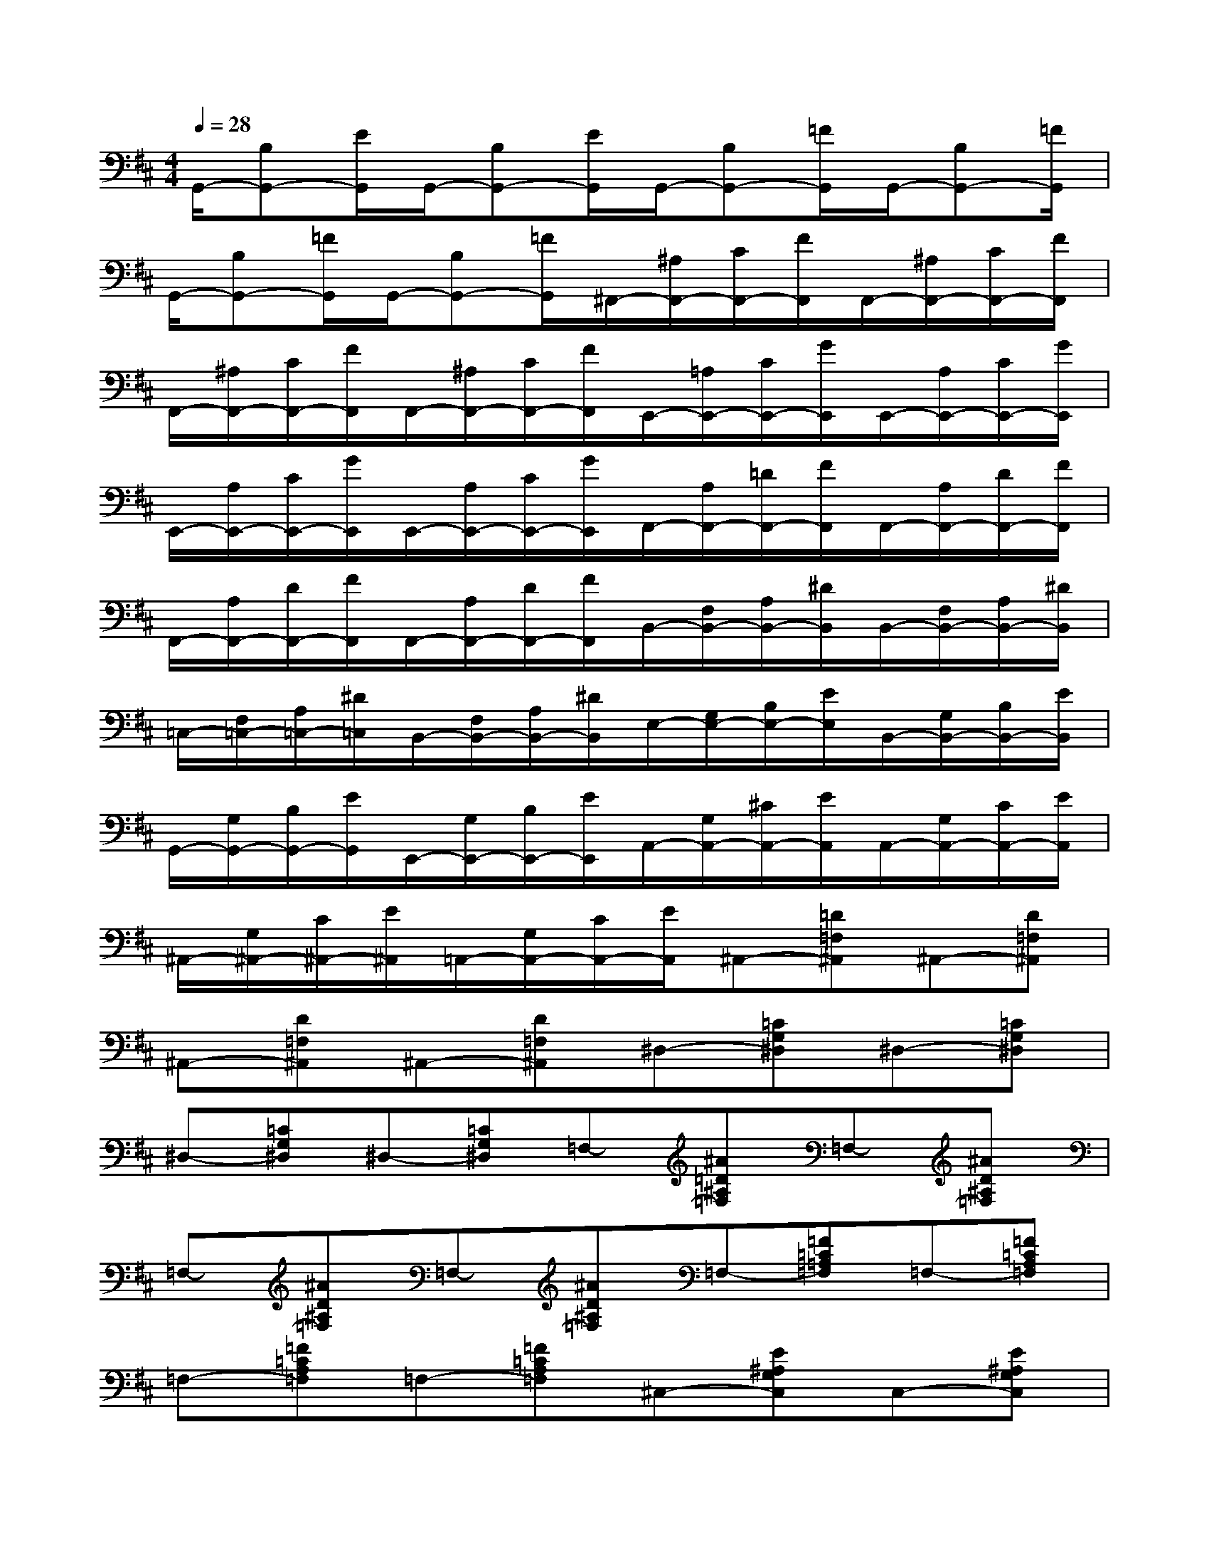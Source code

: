X:1
T:
M:4/4
L:1/8
Q:1/4=28
K:D%2sharps
V:1
G,,/2-[B,G,,-][E/2G,,/2]G,,/2-[B,G,,-][E/2G,,/2]G,,/2-[B,G,,-][=F/2G,,/2]G,,/2-[B,G,,-][=F/2G,,/2]|
G,,/2-[B,G,,-][=F/2G,,/2]G,,/2-[B,G,,-][=F/2G,,/2]^F,,/2-[^A,/2F,,/2-][C/2F,,/2-][F/2F,,/2]F,,/2-[^A,/2F,,/2-][C/2F,,/2-][F/2F,,/2]|
F,,/2-[^A,/2F,,/2-][C/2F,,/2-][F/2F,,/2]F,,/2-[^A,/2F,,/2-][C/2F,,/2-][F/2F,,/2]E,,/2-[=A,/2E,,/2-][C/2E,,/2-][G/2E,,/2]E,,/2-[A,/2E,,/2-][C/2E,,/2-][G/2E,,/2]|
E,,/2-[A,/2E,,/2-][C/2E,,/2-][G/2E,,/2]E,,/2-[A,/2E,,/2-][C/2E,,/2-][G/2E,,/2]F,,/2-[A,/2F,,/2-][=D/2F,,/2-][F/2F,,/2]F,,/2-[A,/2F,,/2-][D/2F,,/2-][F/2F,,/2]|
F,,/2-[A,/2F,,/2-][D/2F,,/2-][F/2F,,/2]F,,/2-[A,/2F,,/2-][D/2F,,/2-][F/2F,,/2]B,,/2-[F,/2B,,/2-][A,/2B,,/2-][^D/2B,,/2]B,,/2-[F,/2B,,/2-][A,/2B,,/2-][^D/2B,,/2]|
=C,/2-[F,/2=C,/2-][A,/2=C,/2-][^D/2=C,/2]B,,/2-[F,/2B,,/2-][A,/2B,,/2-][^D/2B,,/2]E,/2-[G,/2E,/2-][B,/2E,/2-][E/2E,/2]B,,/2-[G,/2B,,/2-][B,/2B,,/2-][E/2B,,/2]|
G,,/2-[G,/2G,,/2-][B,/2G,,/2-][E/2G,,/2]E,,/2-[G,/2E,,/2-][B,/2E,,/2-][E/2E,,/2]A,,/2-[G,/2A,,/2-][^C/2A,,/2-][E/2A,,/2]A,,/2-[G,/2A,,/2-][C/2A,,/2-][E/2A,,/2]|
^A,,/2-[G,/2^A,,/2-][C/2^A,,/2-][E/2^A,,/2]=A,,/2-[G,/2A,,/2-][C/2A,,/2-][E/2A,,/2]^A,,-[=D=F,^A,,]^A,,-[D=F,^A,,]|
^A,,-[D=F,^A,,]^A,,-[D=F,^A,,]^D,-[=CG,^D,]^D,-[=CG,^D,]|
^D,-[=CG,^D,]^D,-[=CG,^D,]=F,-[^A=D^A,=F,]=F,-[^AD^A,=F,]|
=F,-[^AD^A,=F,]=F,-[^AD^A,=F,]=F,-[=F=C=A,=F,]=F,-[=F=CA,=F,]|
=F,-[=F=CA,=F,]=F,-[=F=CA,=F,]^C,-[E^A,G,C,]C,-[E^A,G,C,]|
C,-[E^A,G,C,]C,-[E^A,G,C,]E,-[GC^A,E,]E,-[GC^A,E,]|
E,-[GC^A,E,]E,-[GC^A,E,]=C,-[^D=A,^F,=C,]=C,-[^DA,F,=C,]|
=C,-[^DA,F,=C,]=C,-[^DA,F,=C,]^D,-[=F=CA,^D,]^D,-[=F=CA,^D,]|
^D,-[=F=CA,^D,]^D,-[=F=CA,^D,]G,-[G=D^A,G,]G,-[GD^A,G,]